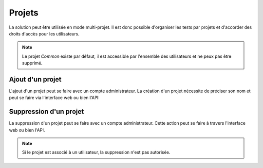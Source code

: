 Projets
=======

La solution peut être utilisée en mode multi-projet. Il est donc possible d'organiser les tests par projets et d'accorder des droits d'accès pour les 
utilisateurs.

.. note:: Le projet `Common` existe par défaut, il est accessible par l'ensemble des utilisateurs et ne peux pas être supprimé.

Ajout d'un projet
-----------------

L'ajout d'un projet peut se faire avec un compte administrateur. 
La création d'un projet nécessite de préciser son nom et peut se faire via l'interface web ou bien l'API

.. image:: /_static/images/webinterface/add_project.png

Suppression d'un projet
----------------------

La suppression d'un projet peut se faire avec un compte administrateur.
Cette action peut se faire à travers l'interface web ou bien l'API.

.. image:: /_static/images/webinterface/delete_project.png

.. note:: Si le projet est associé à un utilisateur, la suppression n'est pas autorisée.